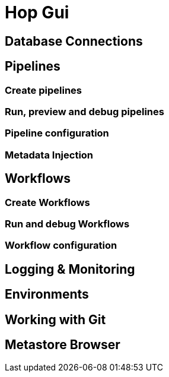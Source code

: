 [[HopGui]]

= Hop Gui

== Database Connections
== Pipelines
=== Create pipelines
=== Run, preview and debug pipelines
=== Pipeline configuration
=== Metadata Injection
== Workflows
=== Create Workflows
=== Run and debug Workflows
=== Workflow configuration
== Logging & Monitoring
== Environments
== Working with Git
== Metastore Browser
